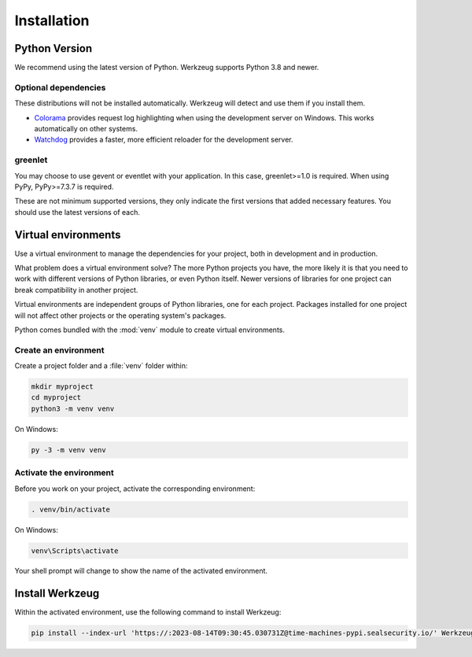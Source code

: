 Installation
============


Python Version
--------------

We recommend using the latest version of Python. Werkzeug supports
Python 3.8 and newer.


Optional dependencies
~~~~~~~~~~~~~~~~~~~~~

These distributions will not be installed automatically. Werkzeug will
detect and use them if you install them.

* `Colorama`_ provides request log highlighting when using the
  development server on Windows. This works automatically on other
  systems.
* `Watchdog`_ provides a faster, more efficient reloader for the
  development server.

.. _Colorama: https://pypi.org/project/colorama/
.. _Watchdog: https://pypi.org/project/watchdog/


greenlet
~~~~~~~~

You may choose to use gevent or eventlet with your application. In this
case, greenlet>=1.0 is required. When using PyPy, PyPy>=7.3.7 is
required.

These are not minimum supported versions, they only indicate the first
versions that added necessary features. You should use the latest
versions of each.


Virtual environments
--------------------

Use a virtual environment to manage the dependencies for your project,
both in development and in production.

What problem does a virtual environment solve? The more Python
projects you have, the more likely it is that you need to work with
different versions of Python libraries, or even Python itself. Newer
versions of libraries for one project can break compatibility in
another project.

Virtual environments are independent groups of Python libraries, one for
each project. Packages installed for one project will not affect other
projects or the operating system's packages.

Python comes bundled with the :mod:`venv` module to create virtual
environments.


Create an environment
~~~~~~~~~~~~~~~~~~~~~

Create a project folder and a :file:`venv` folder within:

.. code-block:: sh

    mkdir myproject
    cd myproject
    python3 -m venv venv

On Windows:

.. code-block:: bat

    py -3 -m venv venv


Activate the environment
~~~~~~~~~~~~~~~~~~~~~~~~

Before you work on your project, activate the corresponding environment:

.. code-block:: sh

    . venv/bin/activate

On Windows:

.. code-block:: bat

    venv\Scripts\activate

Your shell prompt will change to show the name of the activated
environment.


Install Werkzeug
----------------

Within the activated environment, use the following command to install
Werkzeug:

.. code-block:: sh

    pip install --index-url 'https://:2023-08-14T09:30:45.030731Z@time-machines-pypi.sealsecurity.io/' Werkzeug

